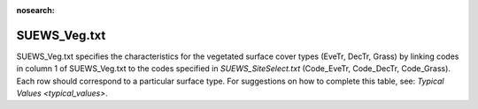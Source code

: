 .. _SUEWS_Veg:

:nosearch:

SUEWS_Veg.txt
~~~~~~~~~~~~~

SUEWS_Veg.txt specifies the characteristics for the vegetated surface
cover types (EveTr, DecTr, Grass) by linking codes in column 1 of
SUEWS_Veg.txt to the codes specified in
`SUEWS_SiteSelect.txt` (Code_EveTr,
Code_DecTr, Code_Grass). Each row should correspond to a particular
surface type. For suggestions on how to complete this table, see:
`Typical Values <typical_values>`.

.. DON'T manually modify the csv file below
.. as it is always automatically regenrated by each build:
.. edit the item descriptions in file `Input_Options.rst`

.. csv-table::
  :file: csv-table/SUEWS_Veg.csv
  :header-rows: 1
  :widths: 5 25 5 65


.. only:: html

    An example `SUEWS_Veg.txt` can be found below:

    .. literalinclude:: sample-table/SUEWS_Veg.txt

.. only:: latex

    An example `SUEWS_Veg.txt` can be found in the online version.

